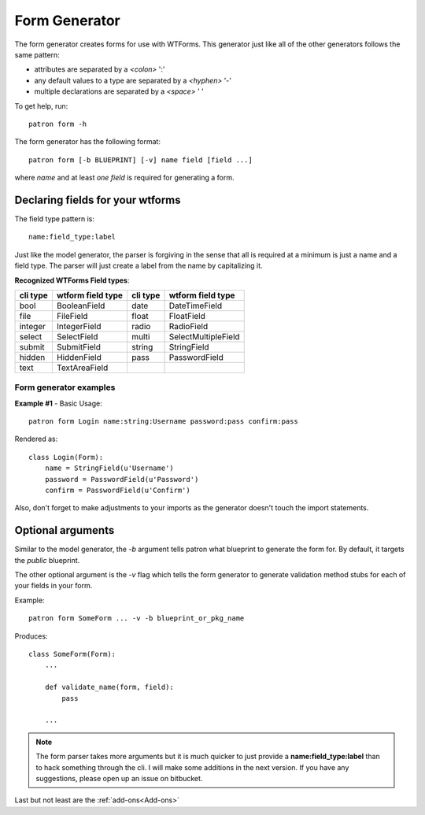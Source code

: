 .. _Form Generator:

Form Generator
==============
The form generator creates forms for use with WTForms. This generator just like 
all of the other generators follows the same pattern:

* attributes are separated by a `<colon>` ':'
* any default values to a type are separated by a `<hyphen>`  '-'
* multiple declarations are separated by a `<space>` ' '

To get help, run::

    patron form -h

The form generator has the following format::

    patron form [-b BLUEPRINT] [-v] name field [field ...]

where `name` and at least `one field` is required for generating a form.


Declaring fields for your wtforms
---------------------------------
The field type pattern is::

    name:field_type:label

Just like the model generator, the parser is forgiving in the sense that all is 
required at a minimum is just a name and a field type. The parser will just 
create a label from the name by capitalizing it. 

**Recognized WTForms Field types**:

+----------+-------------------+----------+---------------------+
| cli type | wtform field type | cli type | wtform field type   |
+==========+===================+==========+=====================+
| bool     | BooleanField      | date     | DateTimeField       |
+----------+-------------------+----------+---------------------+
| file     | FileField         | float    | FloatField          |
+----------+-------------------+----------+---------------------+
| integer  | IntegerField      | radio    | RadioField          |
+----------+-------------------+----------+---------------------+
| select   | SelectField       | multi    | SelectMultipleField |
+----------+-------------------+----------+---------------------+
| submit   | SubmitField       | string   | StringField         |
+----------+-------------------+----------+---------------------+
| hidden   | HiddenField       | pass     | PasswordField       |
+----------+-------------------+----------+---------------------+
| text     | TextAreaField     |          |                     |
+----------+-------------------+----------+---------------------+

Form generator examples
~~~~~~~~~~~~~~~~~~~~~~~

**Example #1** - Basic Usage::

    patron form Login name:string:Username password:pass confirm:pass

Rendered as::

    class Login(Form):
        name = StringField(u'Username')
        password = PasswordField(u'Password')
        confirm = PasswordField(u'Confirm')

Also, don't forget to make adjustments to your imports as the generator doesn't
touch the import statements.

Optional arguments
------------------
Similar to the model generator, the `-b` argument tells patron what 
blueprint to generate the form for. By default, it targets the `public` 
blueprint.

The other optional argument is the `-v` flag which tells the form generator to 
generate validation method stubs for each of your fields in your form.

Example::

    patron form SomeForm ... -v -b blueprint_or_pkg_name

Produces::
    
    class SomeForm(Form):
        ...

        def validate_name(form, field):
            pass
    
        ...

.. note::
   The form parser takes more arguments but it is much quicker to just 
   provide a **name:field_type:label** than to hack something through the cli. 
   I will make some additions in the next version. If you have any suggestions, 
   please open up an issue on bitbucket.

Last but not least are the :ref:`add-ons<Add-ons>`
